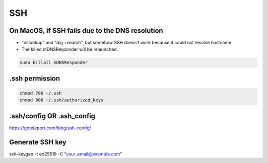 SSH
===

On MacOS, if SSH fails due to the DNS resolution
------------------------------------------------

* "nslookup" and "dig +search", but somehow SSH doesn't work because it could not resolve hostname
* The killed mDNSResponder will be relaunched.

.. code-block:: bash

  sudo killall mDNSResponder


.ssh permission
---------------

.. code-block:: bash

  chmod 700 ~/.ssh
  chmod 600 ~/.ssh/authorized_keys


.ssh/config OR .ssh_config
-------------------------

https://goteleport.com/blog/ssh-config/


Generate SSH key
----------------

ssh-keygen -t ed25519 -C "your_email@example.com"
